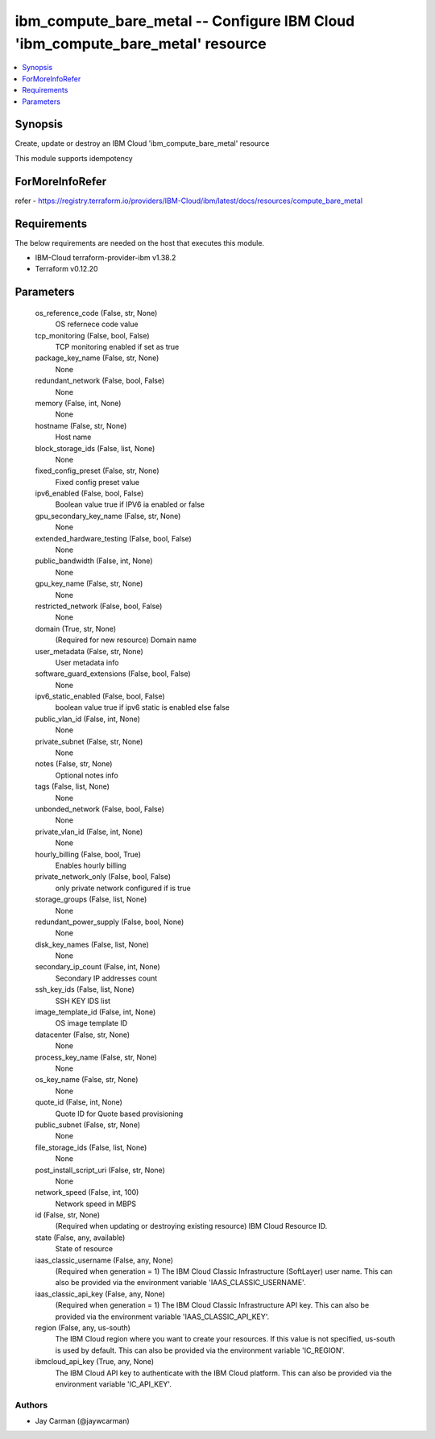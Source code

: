 
ibm_compute_bare_metal -- Configure IBM Cloud 'ibm_compute_bare_metal' resource
===============================================================================

.. contents::
   :local:
   :depth: 1


Synopsis
--------

Create, update or destroy an IBM Cloud 'ibm_compute_bare_metal' resource

This module supports idempotency


ForMoreInfoRefer
----------------
refer - https://registry.terraform.io/providers/IBM-Cloud/ibm/latest/docs/resources/compute_bare_metal

Requirements
------------
The below requirements are needed on the host that executes this module.

- IBM-Cloud terraform-provider-ibm v1.38.2
- Terraform v0.12.20



Parameters
----------

  os_reference_code (False, str, None)
    OS refernece code value


  tcp_monitoring (False, bool, False)
    TCP monitoring enabled if set as true


  package_key_name (False, str, None)
    None


  redundant_network (False, bool, False)
    None


  memory (False, int, None)
    None


  hostname (False, str, None)
    Host name


  block_storage_ids (False, list, None)
    None


  fixed_config_preset (False, str, None)
    Fixed config preset value


  ipv6_enabled (False, bool, False)
    Boolean value true if IPV6 ia enabled or false


  gpu_secondary_key_name (False, str, None)
    None


  extended_hardware_testing (False, bool, False)
    None


  public_bandwidth (False, int, None)
    None


  gpu_key_name (False, str, None)
    None


  restricted_network (False, bool, False)
    None


  domain (True, str, None)
    (Required for new resource) Domain name


  user_metadata (False, str, None)
    User metadata info


  software_guard_extensions (False, bool, False)
    None


  ipv6_static_enabled (False, bool, False)
    boolean value true if ipv6 static is enabled else false


  public_vlan_id (False, int, None)
    None


  private_subnet (False, str, None)
    None


  notes (False, str, None)
    Optional notes info


  tags (False, list, None)
    None


  unbonded_network (False, bool, False)
    None


  private_vlan_id (False, int, None)
    None


  hourly_billing (False, bool, True)
    Enables hourly billing


  private_network_only (False, bool, False)
    only private network configured if is true


  storage_groups (False, list, None)
    None


  redundant_power_supply (False, bool, None)
    None


  disk_key_names (False, list, None)
    None


  secondary_ip_count (False, int, None)
    Secondary IP addresses count


  ssh_key_ids (False, list, None)
    SSH KEY IDS list


  image_template_id (False, int, None)
    OS image template ID


  datacenter (False, str, None)
    None


  process_key_name (False, str, None)
    None


  os_key_name (False, str, None)
    None


  quote_id (False, int, None)
    Quote ID for Quote based provisioning


  public_subnet (False, str, None)
    None


  file_storage_ids (False, list, None)
    None


  post_install_script_uri (False, str, None)
    None


  network_speed (False, int, 100)
    Network speed in MBPS


  id (False, str, None)
    (Required when updating or destroying existing resource) IBM Cloud Resource ID.


  state (False, any, available)
    State of resource


  iaas_classic_username (False, any, None)
    (Required when generation = 1) The IBM Cloud Classic Infrastructure (SoftLayer) user name. This can also be provided via the environment variable 'IAAS_CLASSIC_USERNAME'.


  iaas_classic_api_key (False, any, None)
    (Required when generation = 1) The IBM Cloud Classic Infrastructure API key. This can also be provided via the environment variable 'IAAS_CLASSIC_API_KEY'.


  region (False, any, us-south)
    The IBM Cloud region where you want to create your resources. If this value is not specified, us-south is used by default. This can also be provided via the environment variable 'IC_REGION'.


  ibmcloud_api_key (True, any, None)
    The IBM Cloud API key to authenticate with the IBM Cloud platform. This can also be provided via the environment variable 'IC_API_KEY'.













Authors
~~~~~~~

- Jay Carman (@jaywcarman)

